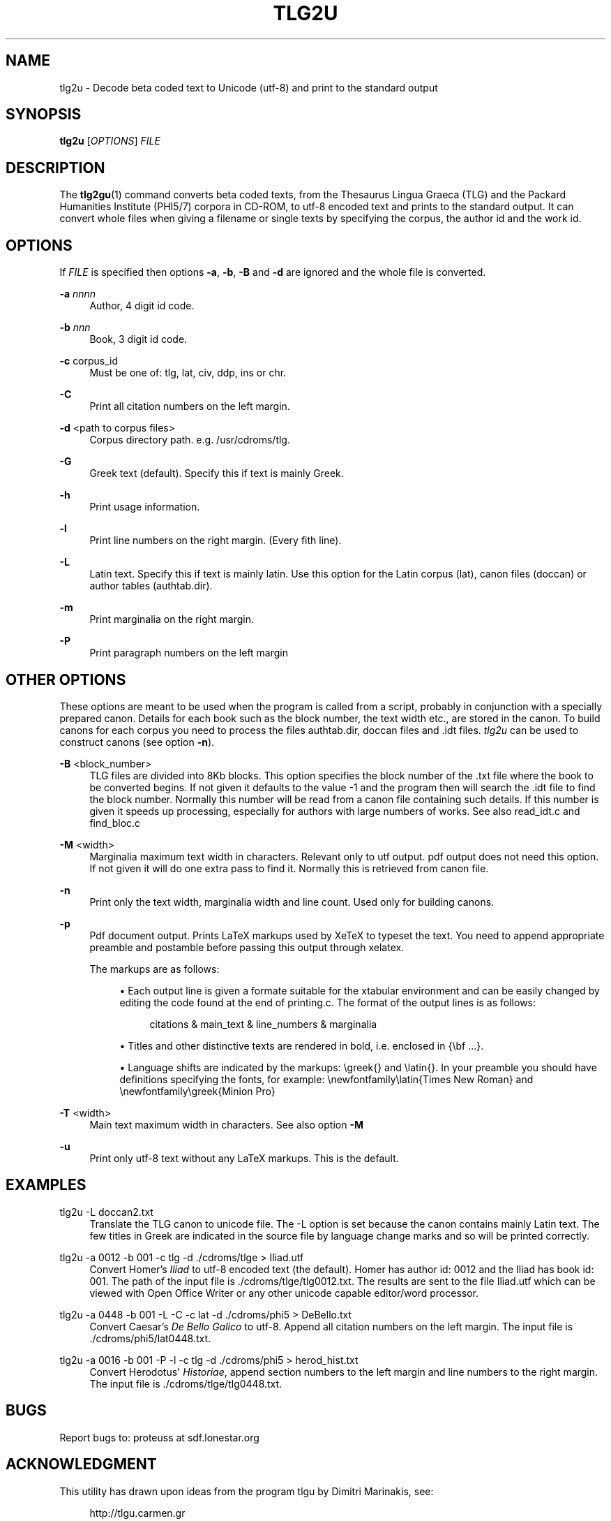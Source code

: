 '\" t
.\"     Title: tlg2u
.\"    Author: [proteuss@sdf.org]
.\" Generator: DocBook XSL Stylesheets v1.76.1 <http://docbook.sf.net/>
.\"      Date: 03/05/2011
.\"    Manual: User Commands
.\"    Source: tlg2u 1.0.0
.\"  Language: English
.\"
.TH "TLG2U" "1" "03/05/2011" "tlg2u 1\&.0\&.0" "User Commands"
.\" -----------------------------------------------------------------
.ie \n(.g .ds Aq \(aq
.el       .ds Aq '
.\" -----------------------------------------------------------------
.\" * set default formatting
.\" -----------------------------------------------------------------
.\" disable hyphenation
.nh
.\" disable justification (adjust text to left margin only)
.ad l
.\" -----------------------------------------------------------------
.\" * MAIN CONTENT STARTS HERE *
.\" -----------------------------------------------------------------
.SH "NAME"
tlg2u \- Decode beta coded text to Unicode (utf\-8) and print to the standard output
.SH "SYNOPSIS"
.sp
\fBtlg2u\fR [\fIOPTIONS\fR] \fIFILE\fR
.SH "DESCRIPTION"
.sp
The \fBtlg2gu\fR(1) command converts beta coded texts, from the Thesaurus Lingua Graeca (TLG) and the Packard Humanities Institute (PHI5/7) corpora in CD\-ROM, to utf\-8 encoded text and prints to the standard output\&. It can convert whole files when giving a filename or single texts by specifying the corpus, the author id and the work id\&.
.SH "OPTIONS"
.sp
If \fIFILE\fR is specified then options \fB\-a\fR, \fB\-b\fR, \fB\-B\fR and \fB\-d\fR are ignored and the whole file is converted\&.
.PP
\fB\-a\fR \fInnnn\fR
.RS 4
Author, 4 digit id code\&.
.RE
.PP
\fB\-b\fR \fInnn\fR
.RS 4
Book, 3 digit id code\&.
.RE
.PP
\fB\-c\fR corpus_id
.RS 4
Must be one of: tlg, lat, civ, ddp, ins or chr\&.
.RE
.PP
\fB\-C\fR
.RS 4
Print all citation numbers on the left margin\&.
.RE
.PP
\fB\-d\fR <path to corpus files>
.RS 4
Corpus directory path\&. e\&.g\&. /usr/cdroms/tlg\&.
.RE
.PP
\fB\-G\fR
.RS 4
Greek text (default)\&. Specify this if text is mainly Greek\&.
.RE
.PP
\fB\-h\fR
.RS 4
Print usage information\&.
.RE
.PP
\fB\-l\fR
.RS 4
Print line numbers on the right margin\&. (Every fith line)\&.
.RE
.PP
\fB\-L\fR
.RS 4
Latin text\&. Specify this if text is mainly latin\&. Use this option for the Latin corpus (lat), canon files (doccan) or author tables (authtab\&.dir)\&.
.RE
.PP
\fB\-m\fR
.RS 4
Print marginalia on the right margin\&.
.RE
.PP
\fB\-P\fR
.RS 4
Print paragraph numbers on the left margin
.RE
.SH "OTHER OPTIONS"
.sp
These options are meant to be used when the program is called from a script, probably in conjunction with a specially prepared canon\&. Details for each book such as the block number, the text width etc\&., are stored in the canon\&. To build canons for each corpus you need to process the files authtab\&.dir, doccan files and \&.idt files\&. \fItlg2u\fR can be used to construct canons (see option \fB\-n\fR)\&.
.PP
\fB\-B\fR <block_number>
.RS 4
TLG files are divided into 8Kb blocks\&. This option specifies the block number of the \&.txt file where the book to be converted begins\&. If not given it defaults to the value \-1 and the program then will search the \&.idt file to find the block number\&. Normally this number will be read from a canon file containing such details\&. If this number is given it speeds up processing, especially for authors with large numbers of works\&. See also
read_idt\&.c
and
find_bloc\&.c
.RE
.PP
\fB\-M\fR <width>
.RS 4
Marginalia maximum text width in characters\&. Relevant only to utf output\&. pdf output does not need this option\&. If not given it will do one extra pass to find it\&. Normally this is retrieved from canon file\&.
.RE
.PP
\fB\-n\fR
.RS 4
Print only the text width, marginalia width and line count\&. Used only for building canons\&.
.RE
.PP
\fB\-p\fR
.RS 4
Pdf document output\&. Prints LaTeX markups used by XeTeX to typeset the text\&. You need to append appropriate preamble and postamble before passing this output through xelatex\&.
.RE
.PP
.RS 4
The markups are as follows:
.sp
.RS 4
.ie n \{\
\h'-04'\(bu\h'+03'\c
.\}
.el \{\
.sp -1
.IP \(bu 2.3
.\}
Each output line is given a formate suitable for the xtabular environment and can be easily changed by editing the code found at the end of
printing\&.c\&. The format of the output lines is as follows:
.sp
.if n \{\
.RS 4
.\}
.nf
citations  &  main_text  &  line_numbers  &  marginalia
.fi
.if n \{\
.RE
.\}
.RE
.sp
.RS 4
.ie n \{\
\h'-04'\(bu\h'+03'\c
.\}
.el \{\
.sp -1
.IP \(bu 2.3
.\}
Titles and other distinctive texts are rendered in bold, i\&.e\&. enclosed in
{\ebf \&.\&.\&.}\&.
.RE
.sp
.RS 4
.ie n \{\
\h'-04'\(bu\h'+03'\c
.\}
.el \{\
.sp -1
.IP \(bu 2.3
.\}
Language shifts are indicated by the markups:
\egreek{}
and
\elatin{}\&. In your preamble you should have definitions specifying the fonts, for example:
\enewfontfamily\elatin{Times New Roman}
and
\enewfontfamily\egreek{Minion Pro}
.RE
.RE
.PP
\fB\-T\fR <width>
.RS 4
Main text maximum width in characters\&. See also option
\fB\-M\fR
.RE
.PP
\fB\-u\fR
.RS 4
Print only utf\-8 text without any LaTeX markups\&. This is the default\&.
.RE
.SH "EXAMPLES"
.PP
tlg2u \-L doccan2\&.txt
.RS 4
Translate the TLG canon to unicode file\&. The \-L option is set because the canon contains mainly Latin text\&. The few titles in Greek are indicated in the source file by language change marks and so will be printed correctly\&.
.RE
.PP
tlg2u \-a 0012 \-b 001 \-c tlg \-d \&./cdroms/tlge > Iliad\&.utf
.RS 4
Convert Homer\(cqs
\fIIliad\fR
to utf\-8 encoded text (the default)\&. Homer has author id: 0012 and the Iliad has book id: 001\&. The path of the input file is
\&./cdroms/tlge/tlg0012\&.txt\&. The results are sent to the file
Iliad\&.utf
which can be viewed with Open Office Writer or any other unicode capable editor/word processor\&.
.RE
.PP
tlg2u \-a 0448 \-b 001 \-L \-C \-c lat \-d \&./cdroms/phi5 > DeBello\&.txt
.RS 4
Convert Caesar\(cqs
\fIDe Bello Galico\fR
to utf\-8\&. Append all citation numbers on the left margin\&. The input file is
\&./cdroms/phi5/lat0448\&.txt\&.
.RE
.PP
tlg2u \-a 0016 \-b 001 \-P \-l \-c tlg \-d \&./cdroms/phi5 > herod_hist\&.txt
.RS 4
Convert Herodotus\*(Aq
\fIHistoriae\fR, append section numbers to the left margin and line numbers to the right margin\&. The input file is
\&./cdroms/tlge/tlg0448\&.txt\&.
.RE
.SH "BUGS"
.sp
Report bugs to: proteuss at sdf\&.lonestar\&.org
.SH "ACKNOWLEDGMENT"
.sp
This utility has drawn upon ideas from the program tlgu by Dimitri Marinakis, see:
.sp
.if n \{\
.RS 4
.\}
.nf
http://tlgu\&.carmen\&.gr
.fi
.if n \{\
.RE
.\}

